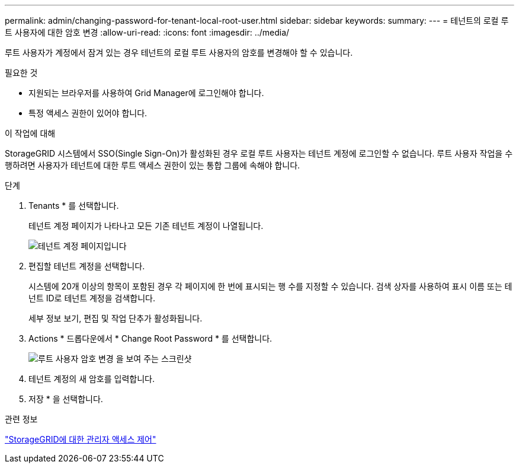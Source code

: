 ---
permalink: admin/changing-password-for-tenant-local-root-user.html 
sidebar: sidebar 
keywords:  
summary:  
---
= 테넌트의 로컬 루트 사용자에 대한 암호 변경
:allow-uri-read: 
:icons: font
:imagesdir: ../media/


[role="lead"]
루트 사용자가 계정에서 잠겨 있는 경우 테넌트의 로컬 루트 사용자의 암호를 변경해야 할 수 있습니다.

.필요한 것
* 지원되는 브라우저를 사용하여 Grid Manager에 로그인해야 합니다.
* 특정 액세스 권한이 있어야 합니다.


.이 작업에 대해
StorageGRID 시스템에서 SSO(Single Sign-On)가 활성화된 경우 로컬 루트 사용자는 테넌트 계정에 로그인할 수 없습니다. 루트 사용자 작업을 수행하려면 사용자가 테넌트에 대한 루트 액세스 권한이 있는 통합 그룹에 속해야 합니다.

.단계
. Tenants * 를 선택합니다.
+
테넌트 계정 페이지가 나타나고 모든 기존 테넌트 계정이 나열됩니다.

+
image::../media/tenant_accounts_page.png[테넌트 계정 페이지입니다]

. 편집할 테넌트 계정을 선택합니다.
+
시스템에 20개 이상의 항목이 포함된 경우 각 페이지에 한 번에 표시되는 행 수를 지정할 수 있습니다. 검색 상자를 사용하여 표시 이름 또는 테넌트 ID로 테넌트 계정을 검색합니다.

+
세부 정보 보기, 편집 및 작업 단추가 활성화됩니다.

. Actions * 드롭다운에서 * Change Root Password * 를 선택합니다.
+
image::../media/change_root_user_password.png[루트 사용자 암호 변경 을 보여 주는 스크린샷]

. 테넌트 계정의 새 암호를 입력합니다.
. 저장 * 을 선택합니다.


.관련 정보
link:controlling-administrator-access-to-storagegrid.html["StorageGRID에 대한 관리자 액세스 제어"]

